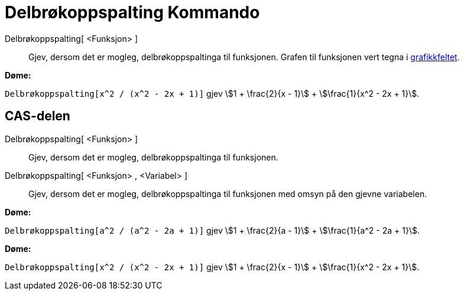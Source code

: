 = Delbrøkoppspalting Kommando
:page-en: commands/PartialFractions
ifdef::env-github[:imagesdir: /nn/modules/ROOT/assets/images]

Delbrøkoppspalting[ <Funksjon> ]::
  Gjev, dersom det er mogleg, delbrøkoppspaltinga til funksjonen. Grafen til funksjonen vert tegna i
  xref:/Grafikkfelt.adoc[grafikkfeltet].

[EXAMPLE]
====

*Døme:*

`++Delbrøkoppspalting[x^2 / (x^2 - 2x + 1)]++` gjev stem:[1 + \frac{2}{x - 1}] + stem:[\frac{1}{x^2 - 2x + 1}].

====

== CAS-delen

Delbrøkoppspalting[ <Funksjon> ]::
  Gjev, dersom det er mogleg, delbrøkoppspaltinga til funksjonen.
Delbrøkoppspalting[ <Funksjon> , <Variabel> ]::
  Gjev, dersom det er mogleg, delbrøkoppspaltinga til funksjonen med omsyn på den gjevne variabelen.

[EXAMPLE]
====

*Døme:*

`++Delbrøkoppspalting[a^2 / (a^2 - 2a + 1)]++` gjev stem:[1 + \frac{2}{a - 1}] + stem:[\frac{1}{a^2 - 2a + 1}].

====

[EXAMPLE]
====

*Døme:*

`++Delbrøkoppspalting[x^2 / (x^2 - 2x + 1)]++` gjev stem:[1 + \frac{2}{x - 1}] + stem:[\frac{1}{x^2 - 2x + 1}].

====

